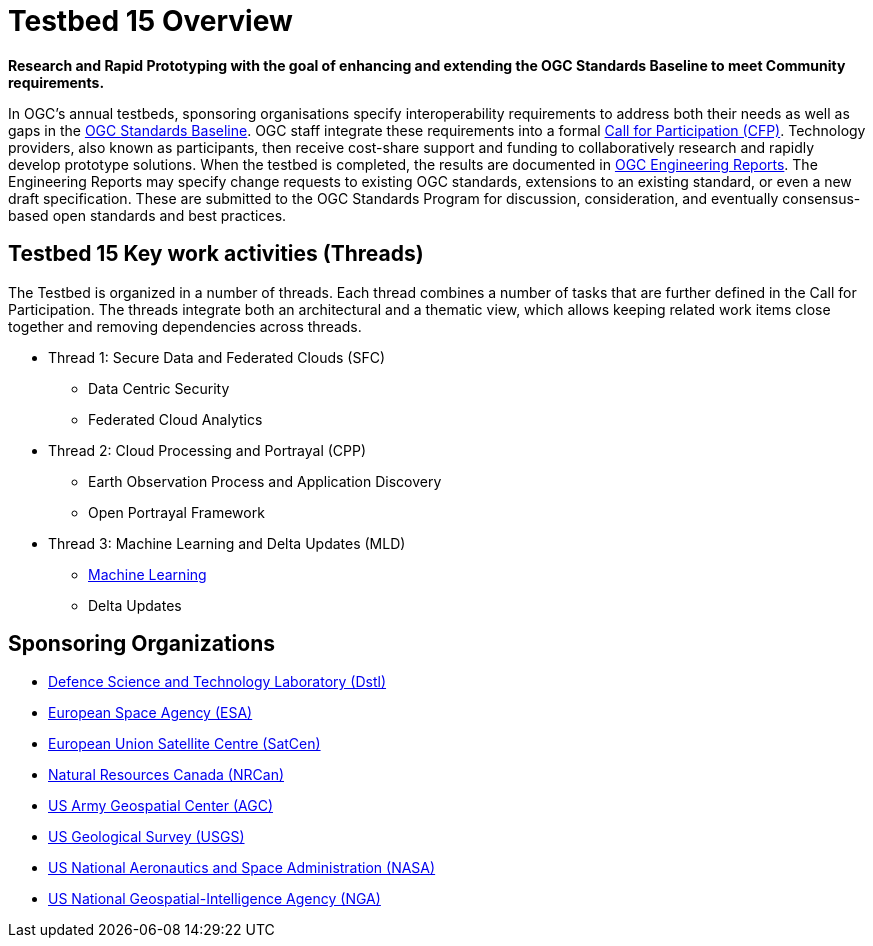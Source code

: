 [[Overview]]

= Testbed 15 Overview

[big red yellow-background]*Research and Rapid Prototyping with the goal of enhancing and extending the OGC Standards Baseline to meet Community requirements.*

In OGC’s annual testbeds, sponsoring organisations specify interoperability requirements to address both their needs as well as gaps in the https://www.opengeospatial.org/standards[OGC Standards Baseline]. OGC staff integrate these requirements into a formal https://www.opengeospatial.org/pressroom/pressreleases/2927[Call for Participation (CFP)]. Technology providers, also known as participants, then receive cost-share support and funding to collaboratively research and rapidly develop prototype solutions. When the testbed is completed, the results are documented in https://www.opengeospatial.org/docs/er[OGC Engineering Reports]. The Engineering Reports may specify change requests to existing OGC standards, extensions to an existing standard, or even a new draft specification. These are submitted to the OGC Standards Program for discussion, consideration, and eventually consensus-based open standards and best practices.

[[Threads]]

== Testbed 15 Key work activities (Threads)

The Testbed is organized in a number of threads. Each thread combines a number of tasks that are further defined in the Call for Participation. The threads integrate both an architectural and a thematic view, which allows keeping related work items close together and removing dependencies across threads.

* Thread 1: Secure Data and Federated Clouds (SFC)
** Data Centric Security
** Federated Cloud Analytics
* Thread 2: Cloud Processing and Portrayal (CPP)
** Earth Observation Process and Application Discovery
** Open Portrayal Framework
* Thread 3: Machine Learning and Delta Updates (MLD)
** https://portal.opengeospatial.org/files/?artifact_id=82290#MachineLearning[Machine Learning]
** Delta Updates

[[Sponsoring]]
== Sponsoring Organizations

* https://www.gov.uk/government/organisations/defence-science-and-technology-laboratory[Defence Science and Technology Laboratory (Dstl)]
* https://www.esa.int/[European Space Agency (ESA)]
* https://www.satcen.europa.eu/[European Union Satellite Centre (SatCen)]
* https://www.nrcan.gc.ca/home[Natural Resources Canada (NRCan)]
* https://www.agc.army.mil/[US Army Geospatial Center (AGC)]
* https://www.usgs.gov/[US Geological Survey (USGS)]
* https://www.nasa.gov/[US National Aeronautics and Space Administration (NASA)]
* https://www.nga.mil/Pages/Default.aspx[US National Geospatial-Intelligence Agency (NGA)]
